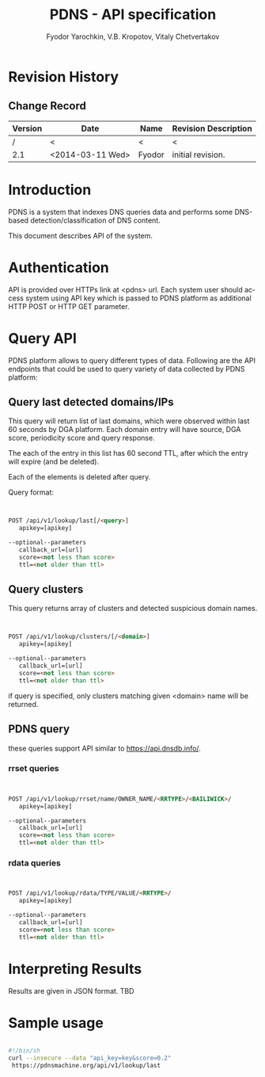 #+TITLE: PDNS -  API specification
#+author: Fyodor Yarochkin, V.B. Kropotov, Vitaly Chetvertakov
#+LANGUAGE: en
#+LATEX_CLASS: article
#+LATEX_CLASS_OPTIONS: [a4paper]
#+LATEX_HEADER: \hypersetup{
#+LATEX_HEADER:     colorlinks,%
#+LATEX_HEADER:     citecolor=black,%
#+LATEX_HEADER:     filecolor=black,%
#+LATEX_HEADER:     linkcolor=blue,%
#+LATEX_HEADER:     urlcolor=black
#+LATEX_HEADER: }
#+OPTIONS:    H:3  toc:t \n:nil ::t |:t ^:t -:t f:t *:t tex:t d:(HIDE) tags:not-in-toc
#+INFOJS_OPT: view:nil toc:nil ltoc:t mouse:underline buttons:0 path:http://orgmode.org/org-info.js

* Revision History
** Change Record
|---------+------------------+--------+----------------------|
| Version | Date             | Name   | Revision Description |
|---------+------------------+--------+----------------------|
| /       | <                | <      | <                    |
| 2.1     | <2014-03-11 Wed> | Fyodor | initial revision.    |
|---------+------------------+--------+----------------------|

* Introduction
PDNS is a system that indexes DNS queries data and performs some
DNS-based detection/classification of DNS content.

This document describes API of the system.
* Authentication
API is provided over HTTPs link at <pdns> url.
Each system user should access system using API key which is passed to
PDNS platform as additional HTTP POST or HTTP GET parameter.

* Query API
PDNS platform allows to query different types of data. Following are
the API endpoints that could be used to query variety of data
collected by PDNS platform:

** Query last detected domains/IPs
This query will return list of last domains, which were observed
 within last 60 seconds by DGA platform.
 Each domain entry will have source, DGA score, periodicity
score and query response.

The each of the entry in this list has 60 second TTL, after which the
entry will expire (and be deleted).

Each of the elements is deleted after query.

Query format:
#+BEGIN_SRC html


POST /api/v1/lookup/last[/<query>]
   apikey=[apikey]
  
--optional--parameters
   callback_url=[url]
   score=<not less than score>
   ttl=<not older than ttl>

#+END_SRC


** Query clusters
This query returns array of clusters and detected suspicious domain
names.
#+BEGIN_SRC html


POST /api/v1/lookup/clusters/[/<domain>]
   apikey=[apikey]
  
--optional--parameters
   callback_url=[url]
   score=<not less than score>
   ttl=<not older than ttl>

#+END_SRC

if query is specified, only clusters matching given <domain> name will
be returned.

** PDNS query
these queries support API similar to https://api.dnsdb.info/.

*** rrset queries
#+BEGIN_SRC html


POST /api/v1/lookup/rrset/name/OWNER_NAME/<RRTYPE>/<BAILIWICK>/
   apikey=[apikey]
  
--optional--parameters
   callback_url=[url]
   score=<not less than score>
   ttl=<not older than ttl>

#+END_SRC

*** rdata queries
#+BEGIN_SRC html


POST /api/v1/lookup/rdata/TYPE/VALUE/<RRTYPE>/
   apikey=[apikey]
  
--optional--parameters
   callback_url=[url]
   score=<not less than score>
   ttl=<not older than ttl>

#+END_SRC

* Interpreting Results

Results are given in JSON format. TBD

* Sample usage

#+BEGIN_SRC sh

#!/bin/sh
curl --insecure --data "api_key=key&score=0.2"
 https://pdnsmachine.org/api/v1/lookup/last

#+END_SRC
